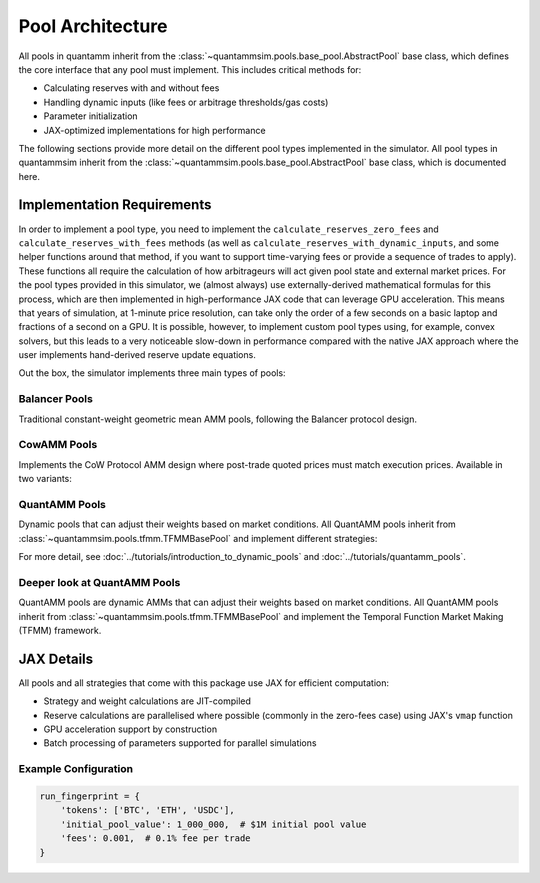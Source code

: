 Pool Architecture
=================

All pools in quantamm inherit from the :class:`~quantammsim.pools.base_pool.AbstractPool` base class, which defines the core interface that any pool must implement.
This includes critical methods for:

* Calculating reserves with and without fees
* Handling dynamic inputs (like fees or arbitrage thresholds/gas costs)
* Parameter initialization
* JAX-optimized implementations for high performance

The following sections provide more detail on the different pool types implemented in the simulator.
All pool types in quantammsim inherit from the :class:`~quantammsim.pools.base_pool.AbstractPool` base class, which is documented here.



Implementation Requirements
---------------------------

In order to implement a pool type, you need to implement the ``calculate_reserves_zero_fees`` and ``calculate_reserves_with_fees`` methods (as well as ``calculate_reserves_with_dynamic_inputs``, and some helper functions around that method, if you want to support time-varying fees or provide a sequence of trades to apply).
These functions all require the calculation of how arbitrageurs will act given pool state and external market prices.
For the pool types provided in this simulator, we (almost always) use externally-derived mathematical formulas for this process, which are then implemented in high-performance JAX code that can leverage GPU acceleration.
This means that years of simulation, at 1-minute price resolution, can take only the order of a few seconds on a basic laptop and fractions of a second on a GPU.
It is possible, however, to implement custom pool types using, for example, convex solvers, but this leads to a very noticeable slow-down in performance compared with the native JAX approach where the user implements hand-derived reserve update equations.

Out the box, the simulator implements three main types of pools:

Balancer Pools
~~~~~~~~~~~~~~
Traditional constant-weight geometric mean AMM pools, following the Balancer protocol design.


CowAMM Pools
~~~~~~~~~~~~

Implements the CoW Protocol AMM design where post-trade quoted prices must match execution prices.
Available in two variants:


QuantAMM Pools
~~~~~~~~~~~~~~
Dynamic pools that can adjust their weights based on market conditions.
All QuantAMM pools inherit from :class:`~quantammsim.pools.tfmm.TFMMBasePool` and implement different strategies:

For more detail, see :doc:`../tutorials/introduction_to_dynamic_pools` and :doc:`../tutorials/quantamm_pools`.

Deeper look at QuantAMM Pools
~~~~~~~~~~~~~~~~~~~~~~~~~~~~~

QuantAMM pools are dynamic AMMs that can adjust their weights based on market conditions.
All QuantAMM pools inherit from :class:`~quantammsim.pools.tfmm.TFMMBasePool` and implement the Temporal Function Market Making (TFMM) framework.


JAX Details
-----------

All pools and all strategies that come with this package use JAX for efficient computation:

* Strategy and weight calculations are JIT-compiled
* Reserve calculations are parallelised where possible (commonly in the zero-fees case) using JAX's ``vmap`` function
* GPU acceleration support by construction
* Batch processing of parameters supported for parallel simulations

Example Configuration
~~~~~~~~~~~~~~~~~~~~~

.. code-block:: python

    run_fingerprint = {
        'tokens': ['BTC', 'ETH', 'USDC'],
        'initial_pool_value': 1_000_000,  # $1M initial pool value
        'fees': 0.001,  # 0.1% fee per trade
    }


.. _the Temporal Function Market Making litepaper: https://cdn.prod.website-files.com/6616670ddddc931f1dd3aa73/6617c4c2381409947dc42c7a_TFMM_litepaper.pdf
.. _this paper by the team on optimal arbitrage trades in G3Ms in the presence of fees: https://arxiv.org/abs/2402.06731
